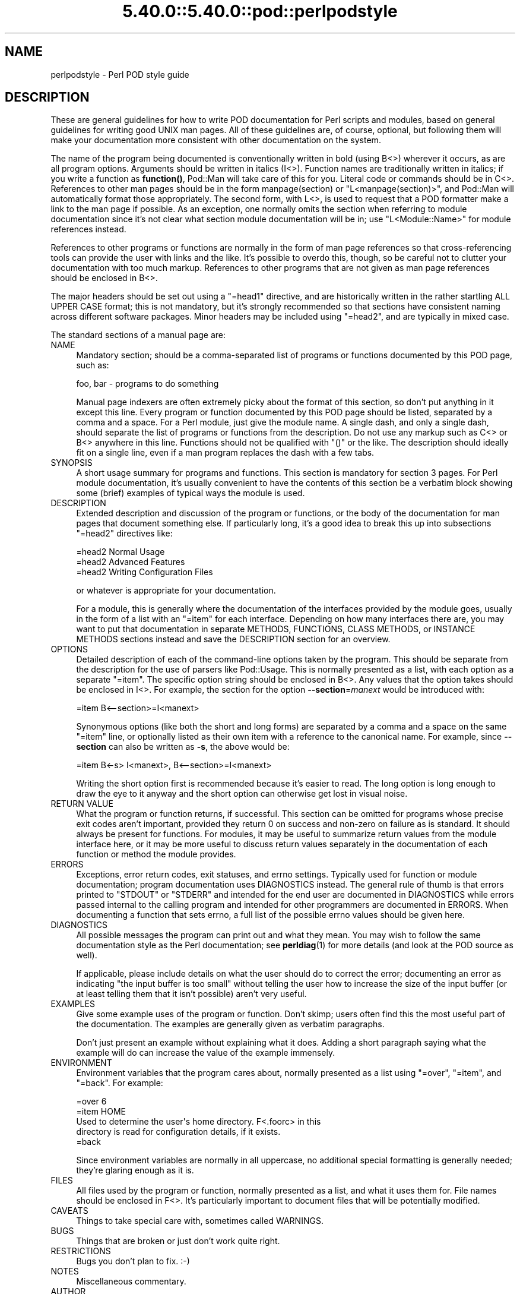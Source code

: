 .\" Automatically generated by Pod::Man 5.0102 (Pod::Simple 3.45)
.\"
.\" Standard preamble:
.\" ========================================================================
.de Sp \" Vertical space (when we can't use .PP)
.if t .sp .5v
.if n .sp
..
.de Vb \" Begin verbatim text
.ft CW
.nf
.ne \\$1
..
.de Ve \" End verbatim text
.ft R
.fi
..
.\" \*(C` and \*(C' are quotes in nroff, nothing in troff, for use with C<>.
.ie n \{\
.    ds C` ""
.    ds C' ""
'br\}
.el\{\
.    ds C`
.    ds C'
'br\}
.\"
.\" Escape single quotes in literal strings from groff's Unicode transform.
.ie \n(.g .ds Aq \(aq
.el       .ds Aq '
.\"
.\" If the F register is >0, we'll generate index entries on stderr for
.\" titles (.TH), headers (.SH), subsections (.SS), items (.Ip), and index
.\" entries marked with X<> in POD.  Of course, you'll have to process the
.\" output yourself in some meaningful fashion.
.\"
.\" Avoid warning from groff about undefined register 'F'.
.de IX
..
.nr rF 0
.if \n(.g .if rF .nr rF 1
.if (\n(rF:(\n(.g==0)) \{\
.    if \nF \{\
.        de IX
.        tm Index:\\$1\t\\n%\t"\\$2"
..
.        if !\nF==2 \{\
.            nr % 0
.            nr F 2
.        \}
.    \}
.\}
.rr rF
.\" ========================================================================
.\"
.IX Title "5.40.0::5.40.0::pod::perlpodstyle 3"
.TH 5.40.0::5.40.0::pod::perlpodstyle 3 2024-12-13 "perl v5.40.0" "Perl Programmers Reference Guide"
.\" For nroff, turn off justification.  Always turn off hyphenation; it makes
.\" way too many mistakes in technical documents.
.if n .ad l
.nh
.SH NAME
perlpodstyle \- Perl POD style guide
.SH DESCRIPTION
.IX Header "DESCRIPTION"
These are general guidelines for how to write POD documentation for Perl
scripts and modules, based on general guidelines for writing good UNIX man
pages.  All of these guidelines are, of course, optional, but following
them will make your documentation more consistent with other documentation
on the system.
.PP
The name of the program being documented is conventionally written in bold
(using B<>) wherever it occurs, as are all program options.
Arguments should be written in italics (I<>).  Function names are
traditionally written in italics; if you write a function as \fBfunction()\fR,
Pod::Man will take care of this for you.  Literal code or commands should
be in C<>.  References to other man pages should be in the form
\&\f(CWmanpage(section)\fR or \f(CW\*(C`L<manpage(section)>\*(C'\fR, and Pod::Man will
automatically format those appropriately.  The second form, with
L<>, is used to request that a POD formatter make a link to the
man page if possible.  As an exception, one normally omits the section
when referring to module documentation since it's not clear what section
module documentation will be in; use \f(CW\*(C`L<Module::Name>\*(C'\fR for module
references instead.
.PP
References to other programs or functions are normally in the form of man
page references so that cross-referencing tools can provide the user with
links and the like.  It's possible to overdo this, though, so be careful not
to clutter your documentation with too much markup.  References to other
programs that are not given as man page references should be enclosed in
B<>.
.PP
The major headers should be set out using a \f(CW\*(C`=head1\*(C'\fR directive, and are
historically written in the rather startling ALL UPPER CASE format; this
is not mandatory, but it's strongly recommended so that sections have
consistent naming across different software packages.  Minor headers may
be included using \f(CW\*(C`=head2\*(C'\fR, and are typically in mixed case.
.PP
The standard sections of a manual page are:
.IP NAME 4
.IX Item "NAME"
Mandatory section; should be a comma-separated list of programs or
functions documented by this POD page, such as:
.Sp
.Vb 1
\&    foo, bar \- programs to do something
.Ve
.Sp
Manual page indexers are often extremely picky about the format of this
section, so don't put anything in it except this line.  Every program or
function documented by this POD page should be listed, separated by a
comma and a space.  For a Perl module, just give the module name.  A
single dash, and only a single dash, should separate the list of programs
or functions from the description.  Do not use any markup such as
C<> or B<> anywhere in this line.  Functions should not be
qualified with \f(CW\*(C`()\*(C'\fR or the like.  The description should ideally fit on a
single line, even if a man program replaces the dash with a few tabs.
.IP SYNOPSIS 4
.IX Item "SYNOPSIS"
A short usage summary for programs and functions.  This section is
mandatory for section 3 pages.  For Perl module documentation, it's
usually convenient to have the contents of this section be a verbatim
block showing some (brief) examples of typical ways the module is used.
.IP DESCRIPTION 4
.IX Item "DESCRIPTION"
Extended description and discussion of the program or functions, or the
body of the documentation for man pages that document something else.  If
particularly long, it's a good idea to break this up into subsections
\&\f(CW\*(C`=head2\*(C'\fR directives like:
.Sp
.Vb 1
\&    =head2 Normal Usage
\&
\&    =head2 Advanced Features
\&
\&    =head2 Writing Configuration Files
.Ve
.Sp
or whatever is appropriate for your documentation.
.Sp
For a module, this is generally where the documentation of the interfaces
provided by the module goes, usually in the form of a list with an
\&\f(CW\*(C`=item\*(C'\fR for each interface.  Depending on how many interfaces there are,
you may want to put that documentation in separate METHODS, FUNCTIONS,
CLASS METHODS, or INSTANCE METHODS sections instead and save the
DESCRIPTION section for an overview.
.IP OPTIONS 4
.IX Item "OPTIONS"
Detailed description of each of the command-line options taken by the
program.  This should be separate from the description for the use of
parsers like Pod::Usage.  This is normally presented as a list, with
each option as a separate \f(CW\*(C`=item\*(C'\fR.  The specific option string should be
enclosed in B<>.  Any values that the option takes should be
enclosed in I<>.  For example, the section for the option
\&\fB\-\-section\fR=\fImanext\fR would be introduced with:
.Sp
.Vb 1
\&    =item B<\-\-section>=I<manext>
.Ve
.Sp
Synonymous options (like both the short and long forms) are separated by a
comma and a space on the same \f(CW\*(C`=item\*(C'\fR line, or optionally listed as their
own item with a reference to the canonical name.  For example, since
\&\fB\-\-section\fR can also be written as \fB\-s\fR, the above would be:
.Sp
.Vb 1
\&    =item B<\-s> I<manext>, B<\-\-section>=I<manext>
.Ve
.Sp
Writing the short option first is recommended because it's easier to read.
The long option is long enough to draw the eye to it anyway and the short
option can otherwise get lost in visual noise.
.IP "RETURN VALUE" 4
.IX Item "RETURN VALUE"
What the program or function returns, if successful.  This section can be
omitted for programs whose precise exit codes aren't important, provided
they return 0 on success and non-zero on failure as is standard.  It
should always be present for functions.  For modules, it may be useful to
summarize return values from the module interface here, or it may be more
useful to discuss return values separately in the documentation of each
function or method the module provides.
.IP ERRORS 4
.IX Item "ERRORS"
Exceptions, error return codes, exit statuses, and errno settings.
Typically used for function or module documentation; program documentation
uses DIAGNOSTICS instead.  The general rule of thumb is that errors
printed to \f(CW\*(C`STDOUT\*(C'\fR or \f(CW\*(C`STDERR\*(C'\fR and intended for the end user are
documented in DIAGNOSTICS while errors passed internal to the calling
program and intended for other programmers are documented in ERRORS.  When
documenting a function that sets errno, a full list of the possible errno
values should be given here.
.IP DIAGNOSTICS 4
.IX Item "DIAGNOSTICS"
All possible messages the program can print out and what they mean.  You
may wish to follow the same documentation style as the Perl documentation;
see \fBperldiag\fR\|(1) for more details (and look at the POD source as well).
.Sp
If applicable, please include details on what the user should do to
correct the error; documenting an error as indicating "the input buffer is
too small" without telling the user how to increase the size of the input
buffer (or at least telling them that it isn't possible) aren't very
useful.
.IP EXAMPLES 4
.IX Item "EXAMPLES"
Give some example uses of the program or function.  Don't skimp; users
often find this the most useful part of the documentation.  The examples
are generally given as verbatim paragraphs.
.Sp
Don't just present an example without explaining what it does.  Adding a
short paragraph saying what the example will do can increase the value of
the example immensely.
.IP ENVIRONMENT 4
.IX Item "ENVIRONMENT"
Environment variables that the program cares about, normally presented as
a list using \f(CW\*(C`=over\*(C'\fR, \f(CW\*(C`=item\*(C'\fR, and \f(CW\*(C`=back\*(C'\fR.  For example:
.Sp
.Vb 1
\&    =over 6
\&
\&    =item HOME
\&
\&    Used to determine the user\*(Aqs home directory.  F<.foorc> in this
\&    directory is read for configuration details, if it exists.
\&
\&    =back
.Ve
.Sp
Since environment variables are normally in all uppercase, no additional
special formatting is generally needed; they're glaring enough as it is.
.IP FILES 4
.IX Item "FILES"
All files used by the program or function, normally presented as a list,
and what it uses them for.  File names should be enclosed in F<>.
It's particularly important to document files that will be potentially
modified.
.IP CAVEATS 4
.IX Item "CAVEATS"
Things to take special care with, sometimes called WARNINGS.
.IP BUGS 4
.IX Item "BUGS"
Things that are broken or just don't work quite right.
.IP RESTRICTIONS 4
.IX Item "RESTRICTIONS"
Bugs you don't plan to fix.  :\-)
.IP NOTES 4
.IX Item "NOTES"
Miscellaneous commentary.
.IP AUTHOR 4
.IX Item "AUTHOR"
Who wrote it (use AUTHORS for multiple people).  It's a good idea to
include your current e\-mail address (or some e\-mail address to which bug
reports should be sent) or some other contact information so that users
have a way of contacting you.  Remember that program documentation tends
to roam the wild for far longer than you expect and pick a contact method
that's likely to last.
.IP HISTORY 4
.IX Item "HISTORY"
Programs derived from other sources sometimes have this.  Some people keep
a modification log here, but that usually gets long and is normally better
maintained in a separate file.
.IP "COPYRIGHT AND LICENSE" 4
.IX Item "COPYRIGHT AND LICENSE"
For copyright
.Sp
.Vb 1
\&    Copyright YEAR(s) YOUR NAME(s)
.Ve
.Sp
(No, (C) is not needed.  No, "all rights reserved" is not needed.)
.Sp
For licensing the easiest way is to use the same licensing as Perl itself:
.Sp
.Vb 2
\&    This library is free software; you may redistribute it and/or
\&    modify it under the same terms as Perl itself.
.Ve
.Sp
This makes it easy for people to use your module with Perl.  Note that
this licensing example is neither an endorsement or a requirement, you are
of course free to choose any licensing.
.IP "SEE ALSO" 4
.IX Item "SEE ALSO"
Other man pages to check out, like \fBman\fR\|(1), \fBman\fR\|(7), \fBmakewhatis\fR\|(8), or
\&\fBcatman\fR\|(8).  Normally a simple list of man pages separated by commas, or a
paragraph giving the name of a reference work.  Man page references, if
they use the standard \f(CWname(section)\fR form, don't have to be enclosed in
L<> (although it's recommended), but other things in this section
probably should be when appropriate.
.Sp
If the package has a mailing list, include a URL or subscription
instructions here.
.Sp
If the package has a web site, include a URL here.
.PP
Documentation of object-oriented libraries or modules may want to use
CONSTRUCTORS and METHODS sections, or CLASS METHODS and INSTANCE METHODS
sections, for detailed documentation of the parts of the library and save
the DESCRIPTION section for an overview.  Large modules with a function
interface may want to use FUNCTIONS for similar reasons.  Some people use
OVERVIEW to summarize the description if it's quite long.
.PP
Section ordering varies, although NAME must always be the first section
(you'll break some man page systems otherwise), and NAME, SYNOPSIS,
DESCRIPTION, and OPTIONS generally always occur first and in that order if
present.  In general, SEE ALSO, AUTHOR, and similar material should be
left for last.  Some systems also move WARNINGS and NOTES to last.  The
order given above should be reasonable for most purposes.
.PP
Some systems use CONFORMING TO to note conformance to relevant standards
and MT-LEVEL to note safeness for use in threaded programs or signal
handlers.  These headings are primarily useful when documenting parts of a
C library.
.PP
Finally, as a general note, try not to use an excessive amount of markup.
As documented here and in Pod::Man, you can safely leave Perl
variables, function names, man page references, and the like unadorned by
markup and the POD translators will figure it out for you.  This makes it
much easier to later edit the documentation.  Note that many existing
translators will do the wrong thing with e\-mail addresses when wrapped in
L<>, so don't do that.
.SH AUTHOR
.IX Header "AUTHOR"
Russ Allbery <rra@cpan.org>, with large portions of this documentation
taken from the documentation of the original \fBpod2man\fR implementation by
Larry Wall and Tom Christiansen.
.SH "COPYRIGHT AND LICENSE"
.IX Header "COPYRIGHT AND LICENSE"
Copyright 1999, 2000, 2001, 2004, 2006, 2008, 2010, 2015, 2018 Russ
Allbery <rra@cpan.org>
.PP
Copying and distribution of this file, with or without modification, are
permitted in any medium without royalty provided the copyright notice and
this notice are preserved.  This file is offered as-is, without any
warranty.
.PP
SPDX-License-Identifier: FSFAP
.SH "SEE ALSO"
.IX Header "SEE ALSO"
For additional information that may be more accurate for your specific
system, see either \fBman\fR\|(5) or \fBman\fR\|(7) depending on your system manual
section numbering conventions.
.PP
This documentation is maintained as part of the podlators distribution.
The current version is always available from its web site at
<https://www.eyrie.org/~eagle/software/podlators/>.
